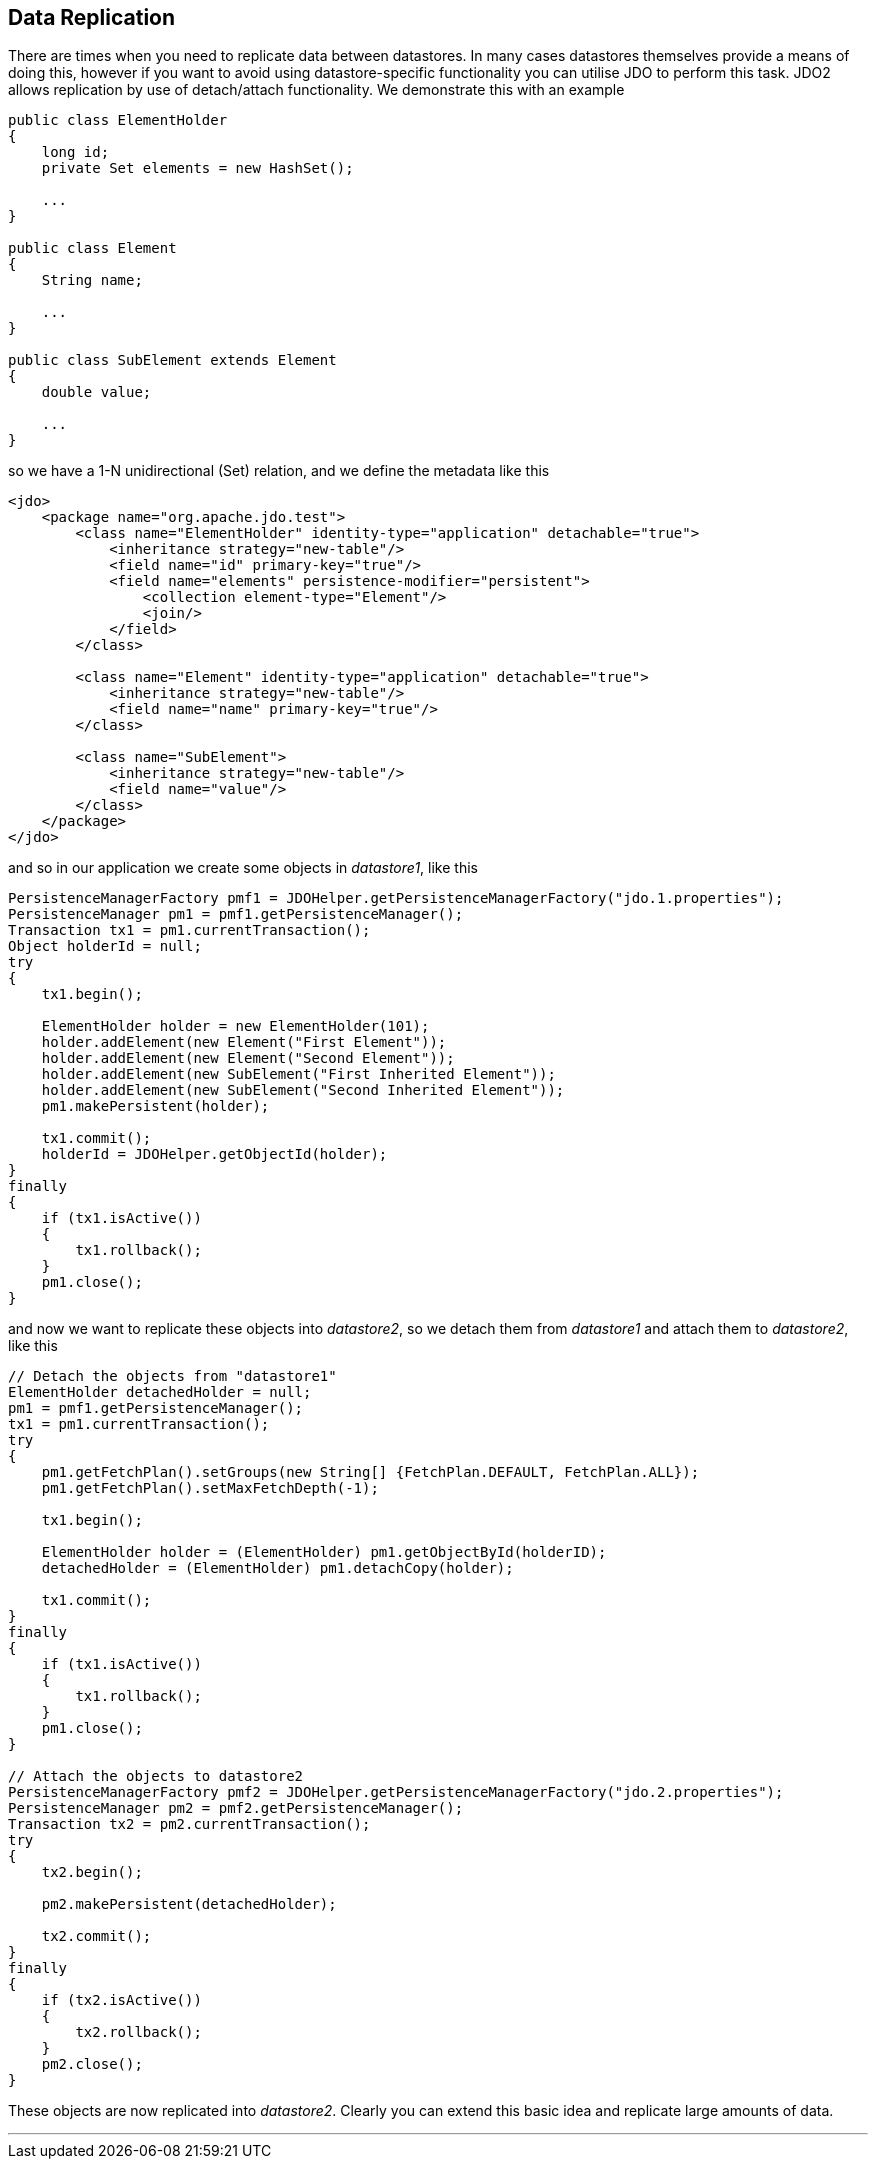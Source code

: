:_basedir: 
:_imagesdir: images/
:notoc:
:notitle:
:grid: cols
:usage:

[[index]]

== Data Replicationanchor:Data_Replication[]

There are times when you need to replicate data between datastores. In
many cases datastores themselves provide a means of doing this, however
if you want to avoid using datastore-specific functionality you can
utilise JDO to perform this task. JDO2 allows replication by use of
detach/attach functionality. We demonstrate this with an example

....
public class ElementHolder
{
    long id;
    private Set elements = new HashSet();

    ...
}

public class Element
{
    String name;

    ...
}

public class SubElement extends Element
{
    double value;

    ...
}
....

so we have a 1-N unidirectional (Set) relation, and we define the
metadata like this

....
<jdo>
    <package name="org.apache.jdo.test">
        <class name="ElementHolder" identity-type="application" detachable="true">
            <inheritance strategy="new-table"/>
            <field name="id" primary-key="true"/>
            <field name="elements" persistence-modifier="persistent">
                <collection element-type="Element"/>
                <join/>
            </field>
        </class>

        <class name="Element" identity-type="application" detachable="true">
            <inheritance strategy="new-table"/>
            <field name="name" primary-key="true"/>
        </class>

        <class name="SubElement">
            <inheritance strategy="new-table"/>
            <field name="value"/> 
        </class>
    </package>
</jdo>
....

and so in our application we create some objects in _datastore1_, like
this

....
PersistenceManagerFactory pmf1 = JDOHelper.getPersistenceManagerFactory("jdo.1.properties");
PersistenceManager pm1 = pmf1.getPersistenceManager();
Transaction tx1 = pm1.currentTransaction();
Object holderId = null;
try
{
    tx1.begin();

    ElementHolder holder = new ElementHolder(101);
    holder.addElement(new Element("First Element"));
    holder.addElement(new Element("Second Element"));
    holder.addElement(new SubElement("First Inherited Element"));
    holder.addElement(new SubElement("Second Inherited Element"));
    pm1.makePersistent(holder);

    tx1.commit();
    holderId = JDOHelper.getObjectId(holder);
}
finally
{
    if (tx1.isActive())
    {
        tx1.rollback();
    }
    pm1.close();
}
....

and now we want to replicate these objects into _datastore2_, so we
detach them from _datastore1_ and attach them to _datastore2_, like this

....
// Detach the objects from "datastore1"
ElementHolder detachedHolder = null;
pm1 = pmf1.getPersistenceManager();
tx1 = pm1.currentTransaction();
try
{
    pm1.getFetchPlan().setGroups(new String[] {FetchPlan.DEFAULT, FetchPlan.ALL});
    pm1.getFetchPlan().setMaxFetchDepth(-1);

    tx1.begin();

    ElementHolder holder = (ElementHolder) pm1.getObjectById(holderID);
    detachedHolder = (ElementHolder) pm1.detachCopy(holder);

    tx1.commit();
}
finally
{
    if (tx1.isActive())
    {
        tx1.rollback();
    }
    pm1.close();
}

// Attach the objects to datastore2
PersistenceManagerFactory pmf2 = JDOHelper.getPersistenceManagerFactory("jdo.2.properties");
PersistenceManager pm2 = pmf2.getPersistenceManager();
Transaction tx2 = pm2.currentTransaction();
try
{
    tx2.begin();

    pm2.makePersistent(detachedHolder);

    tx2.commit();
}
finally
{
    if (tx2.isActive())
    {
        tx2.rollback();
    }
    pm2.close();
}
....

These objects are now replicated into _datastore2_. Clearly you can
extend this basic idea and replicate large amounts of data.

'''''

